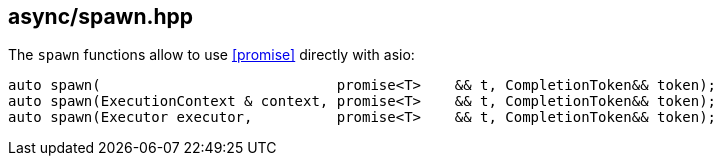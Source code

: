 [#spawn]
== async/spawn.hpp

The `spawn` functions allow to use <<promise>> directly with asio:

[source,cpp]
----
auto spawn(                            promise<T>    && t, CompletionToken&& token);
auto spawn(ExecutionContext & context, promise<T>    && t, CompletionToken&& token);
auto spawn(Executor executor,          promise<T>    && t, CompletionToken&& token);
----

